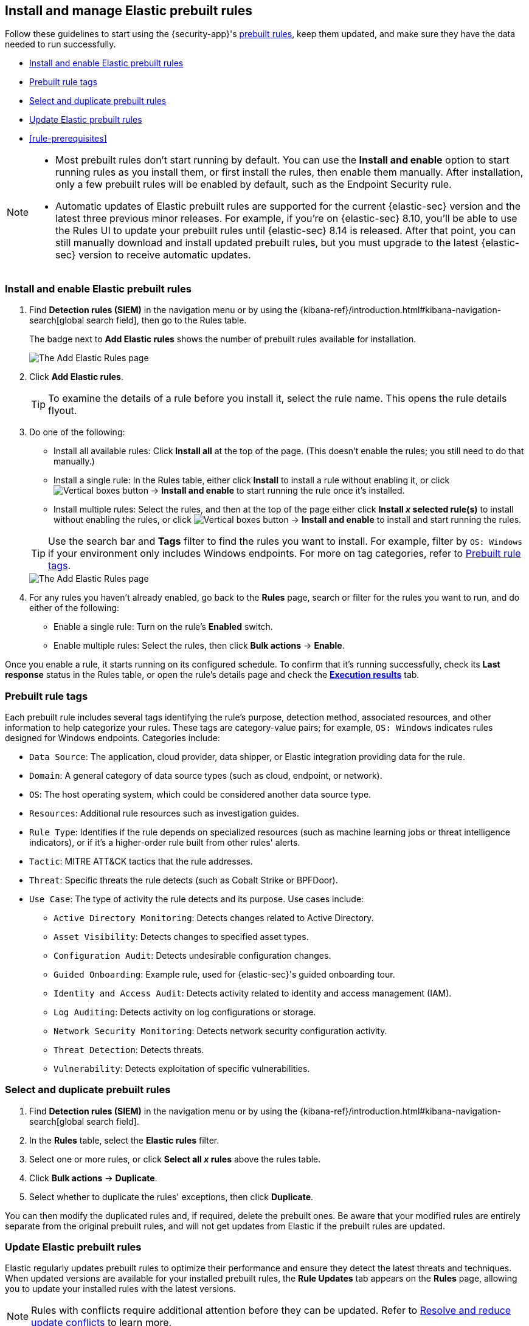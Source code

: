 [[prebuilt-rules-management]]
== Install and manage Elastic prebuilt rules

:frontmatter-description: Start detections quickly with prebuilt rules designed and updated by Elastic.
:frontmatter-tags-products: [security]
:frontmatter-tags-content-type: [how-to]
:frontmatter-tags-user-goals: [manage]

Follow these guidelines to start using the {security-app}'s <<prebuilt-rules, prebuilt rules>>, keep them updated, and make sure they have the data needed to run successfully. 

* <<load-prebuilt-rules>>
* <<prebuilt-rule-tags>>
* <<select-all-prebuilt-rules>>
* <<update-prebuilt-rules>>
* <<rule-prerequisites>>

[NOTE]
====
* Most prebuilt rules don't start running by default. You can use the **Install and enable** option to start running rules as you install them, or first install the rules, then enable them manually. After installation, only a few prebuilt rules will be enabled by default, such as the Endpoint Security rule.
* Automatic updates of Elastic prebuilt rules are supported for the current {elastic-sec} version and the latest three previous minor releases. For example, if you’re on {elastic-sec} 8.10, you’ll be able to use the Rules UI to update your prebuilt rules until {elastic-sec} 8.14 is released. After that point, you can still manually download and install updated prebuilt rules, but you must upgrade to the latest {elastic-sec} version to receive automatic updates.
====

[float]
[[load-prebuilt-rules]]
=== Install and enable Elastic prebuilt rules

. Find *Detection rules (SIEM)* in the navigation menu or by using the {kibana-ref}/introduction.html#kibana-navigation-search[global search field], then go to the Rules table.
+
The badge next to *Add Elastic rules* shows the number of prebuilt rules available for installation. 
+
[role="screenshot"]
image::images/prebuilt-rules-add-badge.png[The Add Elastic Rules page]

. Click *Add Elastic rules*.
+
TIP: To examine the details of a rule before you install it, select the rule name. This opens the rule details flyout.

. Do one of the following:
+
--
* Install all available rules: Click *Install all* at the top of the page. (This doesn't enable the rules; you still need to do that manually.)
* Install a single rule: In the Rules table, either click **Install** to install a rule without enabling it, or click image:images/boxesVertical.svg[Vertical boxes button] → **Install and enable** to start running the rule once it's installed.
* Install multiple rules: Select the rules, and then at the top of the page either click *Install _x_ selected rule(s)* to install without enabling the rules, or click image:images/boxesVertical.svg[Vertical boxes button] → **Install and enable** to install and start running the rules.
--
+
TIP: Use the search bar and *Tags* filter to find the rules you want to install. For example, filter by `OS: Windows` if your environment only includes Windows endpoints. For more on tag categories, refer to <<prebuilt-rule-tags>>.
+
[role="screenshot"]
image::images/prebuilt-rules-add.png[The Add Elastic Rules page]

. For any rules you haven't already enabled, go back to the *Rules* page, search or filter for the rules you want to run, and do either of the following:

* Enable a single rule: Turn on the rule's *Enabled* switch.
* Enable multiple rules: Select the rules, then click *Bulk actions* -> *Enable*.

Once you enable a rule, it starts running on its configured schedule. To confirm that it's running successfully, check its *Last response* status in the Rules table, or open the rule's details page and check the <<rule-execution-logs, *Execution results*>> tab.

[float]
[[prebuilt-rule-tags]]
=== Prebuilt rule tags

Each prebuilt rule includes several tags identifying the rule's purpose, detection method, associated resources, and other information to help categorize your rules. These tags are category-value pairs; for example, `OS: Windows` indicates rules designed for Windows endpoints. Categories include:

* `Data Source`: The application, cloud provider, data shipper, or Elastic integration providing data for the rule.
* `Domain`: A general category of data source types (such as cloud, endpoint, or network).
* `OS`: The host operating system, which could be considered another data source type.
* `Resources`: Additional rule resources such as investigation guides.
* `Rule Type`: Identifies if the rule depends on specialized resources (such as machine learning jobs or threat intelligence indicators), or if it's a higher-order rule built from other rules' alerts.
* `Tactic`: MITRE ATT&CK tactics that the rule addresses.
* `Threat`: Specific threats the rule detects (such as Cobalt Strike or BPFDoor).
* `Use Case`: The type of activity the rule detects and its purpose. Use cases include:
** `Active Directory Monitoring`: Detects changes related to Active Directory.
** `Asset Visibility`: Detects changes to specified asset types.
** `Configuration Audit`: Detects undesirable configuration changes.
** `Guided Onboarding`: Example rule, used for {elastic-sec}'s guided onboarding tour.
** `Identity and Access Audit`: Detects activity related to identity and access management (IAM).
** `Log Auditing`: Detects activity on log configurations or storage.
** `Network Security Monitoring`: Detects network security configuration activity.
** `Threat Detection`: Detects threats.
** `Vulnerability`: Detects exploitation of specific vulnerabilities.

[float]
[[select-all-prebuilt-rules]]
=== Select and duplicate prebuilt rules

. Find *Detection rules (SIEM)* in the navigation menu or by using the {kibana-ref}/introduction.html#kibana-navigation-search[global search field].
. In the *Rules* table, select the *Elastic rules* filter.
. Select one or more rules, or click *Select all _x_ rules* above the rules table.
. Click *Bulk actions* -> *Duplicate*.
. Select whether to duplicate the rules' exceptions, then click *Duplicate*.

You can then modify the duplicated rules and, if required, delete the prebuilt ones. Be aware that your modified rules are entirely separate from the original prebuilt rules, and will not get updates from Elastic if the prebuilt rules are updated.

[float]
[[update-prebuilt-rules]]
=== Update Elastic prebuilt rules

Elastic regularly updates prebuilt rules to optimize their performance and ensure they detect the latest threats and techniques. When updated versions are available for your installed prebuilt rules, the *Rule Updates* tab appears on the *Rules* page, allowing you to update your installed rules with the latest versions.

NOTE: Rules with conflicts require additional attention before they can be updated. Refer to <<resolve-reduce-rule-conflicts>> to learn more.

. Find *Detection rules (SIEM)* in the navigation menu or by using the {kibana-ref}/introduction.html#kibana-navigation-search[global search field].
. In the *Rules* table, select the *Rule Updates* tab.
+
NOTE: The *Rule Updates* tab doesn't appear if all your installed prebuilt rules are up to date.
+
[role="screenshot"]
image::images/prebuilt-rules-update.png[The Rule Updates tab on the Rules page]

. (Optional) To examine the details of a rule's latest version before you update it, select the rule name. This opens the rule details flyout, where you can: 

** Preview incoming updates: Select the *Elastic update overview* tab to view rule changes field by field, or the *JSON view* tab to view changes for the entire rule in JSON format. 
+
Both tabs display side-by-side comparisons of the *Current rule* (what you currently have installed) and the *Elastic update* version (what you can choose to install). Deleted characters are highlighted in red; added characters are highlighted in green.
+
TIP: Use the **Diff view** drop-down menu to compare different versions of the rule field. For example, compare the changes that you made to the current version of the field with changes that will be applied from the incoming Elastic update.

** Check the update status: View the status of the entire rule update and for <<rule-update-statuses,each field that's being changed>>. 

** Address update conflicts: Find and address conflicts that <<resolve-reduce-rule-conflicts, need additional attention>>. 
+
IMPORTANT: Elastic updates to a rule's type cannot be changed. Before updating the rule, duplicate it if you need to record changes that you made to other rule fields. 

** Edit the final update: Change the update that will be applied to the field when you update the rule. To change the update, go to the *Final update* section, make your changes, and then save them.
+
[role="screenshot"]
image::images/prebuilt-rules-update-diff.png[Prebuilt rule comparison,85%]
+

. From the *Rule Updates* tab, do one of the following to update prebuilt rules:
* Update all available rules: Click *Update all*.
* Update a single rule: Click *Update rule* for that rule. 
* Update multiple rules: Select the rules and click *Update _x_ selected rule(s)*.
+
TIP: Use the search bar and *Tags* filter to find the rules you want to update. For example, filter by `OS: Windows` if your environment only includes Windows endpoints. For more on tag categories, refer to <<prebuilt-rule-tags>>.

[float]
[[rule-update-statuses]]
==== Rule update statuses

This table describes statuses that might appear for rule fields being updated.  

[cols="2"]
|===

| *Ready for update*
a| Displays when there are no conflicts to resolve. 

Further action is not required for the field. It is ready to be updated.

| *No update*
a| Displays when the field is not being updated by Elastic, but the current field value differs from the original one. This typically happens when the field's value was changed after the prebuilt rule was initially installed.

Further action is not required for the field. It is ready to be updated.

TIP: You can still change the final field update, if needed. To do so, make your changes in the *Final update* section and save them.

| *Review required*
a| Displays when Elastic auto-resolves a conflict between the current field value and the value from the incoming Elastic update. 

You must accept or edit the field's final update and save the changes. Refer to <<resolve-reduce-rule-conflicts>> to learn more about auto-resolved conflicts and how to reduce future conflicts.

| *Action required*
a| Displays when Elastic could not auto-resolve the conflict between the current field value and the value from the incoming Elastic update. 

You must manually set and save the field's final update. Refer to <<resolve-reduce-rule-conflicts>> to learn more about conflicts that need manual fixes and how to reduce future conflicts.

|===


[float]
[[resolve-reduce-rule-conflicts]]
==== Resolve and reduce update conflicts

Keeping prebuilt rule updated might help you minimize the frequency and complexity of conflicts that occur during rule updates.

When a conflict does happen, Elastic attempts to resolve it and will suggest a fix for your review. In these cases, you can accept or edit the suggested fix, then update the rule. If Elastic can't resolve the conflict, you must manually fix it before updating the rule. 

To manually fix a conflict:

. Find the rule field with the unresolved conflict. 
+
TIP: Fields with unresolved conflicts will have the `Action required` badge next to their names.
+
. Go to the *Final update* section and do any of the following:
** Keep your changes and reject the Elastic update.
** Accept the Elastic update and overwrite your changes.
** Edit the final field value by combining your changes with the Elastic update or making the appropriate changes.
. Click **Save and accept** to apply your changes. The field's status changes to `Ready for update`. 

After you've resolved the remaining conflicts, click *Update rule* to accept the changes and install the updated version.